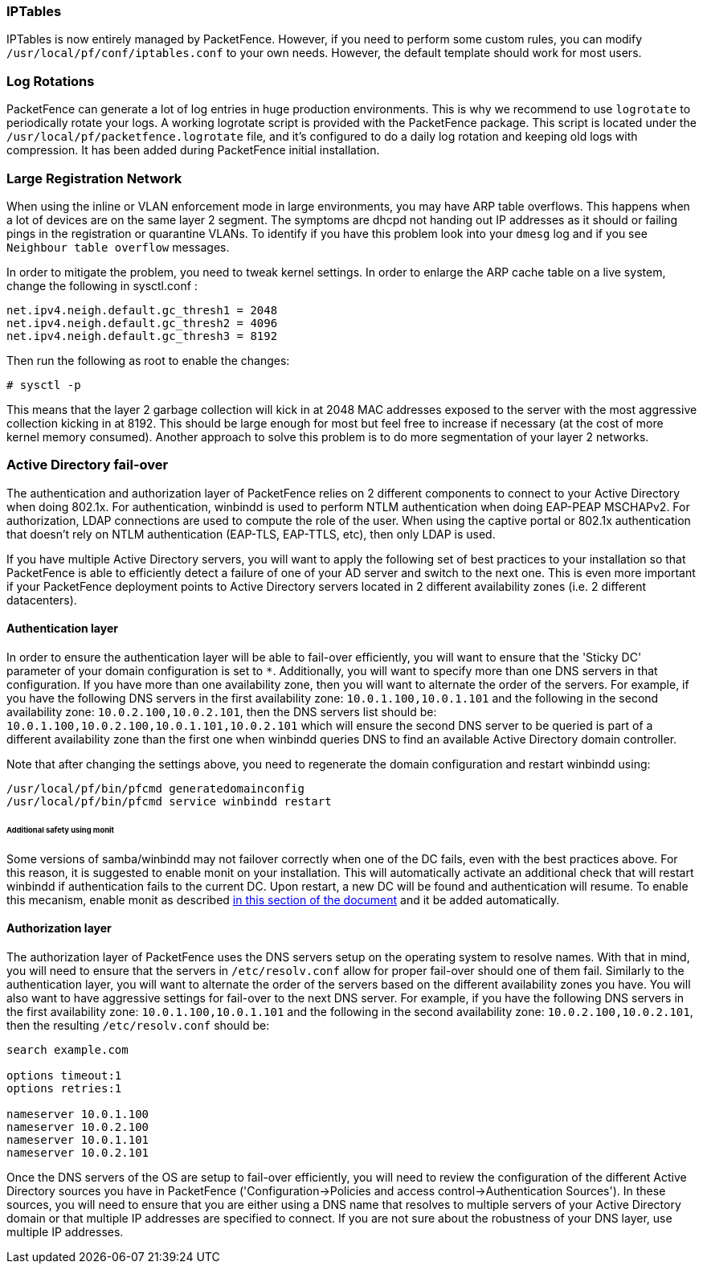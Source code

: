 // to display images directly on GitHub
ifdef::env-github[]
:encoding: UTF-8
:lang: en
:doctype: book
:toc: left
:imagesdir: ../images
endif::[]

////

    This file is part of the PacketFence project.

    See PacketFence_Installation_Guide.asciidoc
    for authors, copyright and license information.

////

//== Best Practices

=== IPTables

IPTables is now entirely managed by PacketFence. However, if you need to perform some custom rules, you can modify [filename]`/usr/local/pf/conf/iptables.conf` to your own needs. However, the default template should work for most users.

=== Log Rotations

PacketFence can generate a lot of log entries in huge production environments. This is why we recommend to use `logrotate` to periodically rotate your logs. A working logrotate script is provided with the PacketFence package. This script is located under the `/usr/local/pf/packetfence.logrotate` file, and it's configured to do a daily log rotation and keeping old logs with compression. It has been added during PacketFence initial installation.

=== Large Registration Network

When using the inline or VLAN enforcement mode in large environments, you may have ARP table overflows. This happens when a lot of devices are on the same layer 2 segment. The symptoms are dhcpd not handing out IP addresses as it should or failing pings in the registration or quarantine VLANs. To identify if you have this problem look into your `dmesg` log and if you see `Neighbour table overflow` messages.

In order to mitigate the problem, you need to tweak kernel settings.  In order to enlarge the ARP cache table on a live system, change the following in sysctl.conf :

----
net.ipv4.neigh.default.gc_thresh1 = 2048
net.ipv4.neigh.default.gc_thresh2 = 4096
net.ipv4.neigh.default.gc_thresh3 = 8192
----

Then run the following as root to enable the changes:

[source,bash]
----
# sysctl -p
----

This means that the layer 2 garbage collection will kick in at 2048 MAC addresses exposed to the server with the most aggressive collection kicking in at 8192. This should be large enough for most but feel free to increase if necessary (at the cost of more kernel memory consumed). Another approach to solve this problem is to do more segmentation of your layer 2 networks.



=== Active Directory fail-over

The authentication and authorization layer of PacketFence relies on 2 different components to connect to your Active Directory when doing 802.1x. For authentication, winbindd is used to perform NTLM authentication when doing EAP-PEAP MSCHAPv2. For authorization, LDAP connections are used to compute the role of the user. 
When using the captive portal or 802.1x authentication that doesn't rely on NTLM authentication (EAP-TLS, EAP-TTLS, etc), then only LDAP is used.

If you have multiple Active Directory servers, you will want to apply the following set of best practices to your installation so that PacketFence is able to efficiently detect a failure of one of your AD server and switch to the next one. This is even more important if your PacketFence deployment points to Active Directory servers located in 2 different availability zones (i.e. 2 different datacenters).

==== Authentication layer

In order to ensure the authentication layer will be able to fail-over efficiently, you will want to ensure that the 'Sticky DC' parameter of your domain configuration is set to `*`. Additionally, you will want to specify more than one DNS servers in that configuration. If you have more than one availability zone, then you will want to alternate the order of the servers. For example, if you have the following DNS servers in the first availability zone: `10.0.1.100,10.0.1.101` and the following in the second availability zone: `10.0.2.100,10.0.2.101`, then the DNS servers list should be: `10.0.1.100,10.0.2.100,10.0.1.101,10.0.2.101` which will ensure the second DNS server to be queried is part of a different availability zone than the first one when winbindd queries DNS to find an available Active Directory domain controller. 

Note that after changing the settings above, you need to regenerate the domain configuration and restart winbindd using:

  /usr/local/pf/bin/pfcmd generatedomainconfig
  /usr/local/pf/bin/pfcmd service winbindd restart

====== Additional safety using monit

Some versions of samba/winbindd may not failover correctly when one of the DC fails, even with the best practices above. For this reason, it is suggested to enable monit on your installation. This will automatically activate an additional check that will restart winbindd if authentication fails to the current DC. Upon restart, a new DC will be found and authentication will resume. To enable this mecanism, enable monit as described <<_monit,in this section of the document>> and it be added automatically.

==== Authorization layer

The authorization layer of PacketFence uses the DNS servers setup on the operating system to resolve names. With that in mind, you will need to ensure that the servers in `/etc/resolv.conf` allow for proper fail-over should one of them fail. Similarly to the authentication layer, you will want to alternate the order of the servers based on the different availability zones you have. You will also want to have aggressive settings for fail-over to the next DNS server. For example, if you have the following DNS servers in the first availability zone: `10.0.1.100,10.0.1.101` and the following in the second availability zone: `10.0.2.100,10.0.2.101`, then the resulting `/etc/resolv.conf` should be:

```
search example.com

options timeout:1
options retries:1

nameserver 10.0.1.100
nameserver 10.0.2.100
nameserver 10.0.1.101
nameserver 10.0.2.101
```

Once the DNS servers of the OS are setup to fail-over efficiently, you will need to review the configuration of the different Active Directory sources you have in PacketFence ('Configuration->Policies and access control->Authentication Sources'). In these sources, you will need to ensure that you are either using a DNS name that resolves to multiple servers of your Active Directory domain or that multiple IP addresses are specified to connect. If you are not sure about the robustness of your DNS layer, use multiple IP addresses.

